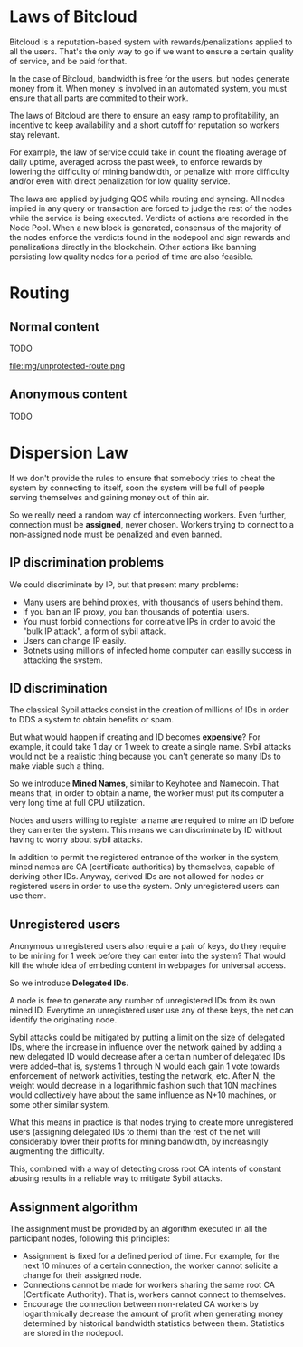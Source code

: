 
* Laws of Bitcloud

Bitcloud is a reputation-based system with rewards/penalizations applied to
all the users.
That's the only way to go if we want to ensure a certain quality of service,
and be paid for that.

In the case of Bitcloud, bandwidth is free for the users, but nodes generate
money from it. When money is involved in an automated system, you must ensure
that all parts are commited to their work.

The laws of Bitcloud are there to ensure an easy ramp to profitability, an
incentive to keep availability and a short cutoff for reputation so workers
stay relevant.

For example, the law of service could take in count the floating average of
daily uptime, averaged across the past week, to enforce rewards by lowering
the difficulty of mining bandwidth, or penalize with more difficulty and/or
even with direct penalization for low quality service.

The laws are applied by judging QOS while routing and syncing. All nodes
implied in any query or transaction are forced to judge the rest of the nodes
while the service is being executed. Verdicts of actions are recorded in the
Node Pool. When a new block is generated, consensus of the majority of the
nodes enforce the verdicts found in the nodepool and sign rewards and
penalizations directly in the blockchain. Other actions like banning
persisting low quality nodes for a period of time are also feasible.



* Routing
** Normal content
TODO

file:img/unprotected-route.png

** Anonymous content
TODO


* Dispersion Law

If we don't provide the rules to ensure that somebody tries to cheat the
system by connecting to itself, soon the system will be full of people serving
themselves and gaining money out of thin air.

So we really need a random way of interconnecting workers. Even further,
connection must be *assigned*, never chosen. Workers trying to connect to a
non-assigned node must be penalized and even banned.

** IP discrimination problems

We could discriminate by IP, but that present many problems:

- Many users are behind proxies, with thousands of users behind them.
- If you ban an IP proxy, you ban thousands of potential users.
- You must forbid connections for correlative IPs in order to avoid the "bulk
  IP attack", a form of sybil attack.
- Users can change IP easily.
- Botnets using millions of infected home computer can easilly success in
  attacking the system.
  
** ID discrimination

The classical Sybil attacks consist in the creation of millions of IDs in
order to DDS a system to obtain benefits or spam.

But what would happen if creating and ID becomes *expensive*? For example,
it could take 1 day or 1 week to create a single name.  Sybil attacks
would not be a realistic thing because you can't generate so many IDs to make
viable such a thing.

So we introduce *Mined Names*, similar to Keyhotee and Namecoin.  That means
that, in order to obtain a name, the worker must put its computer a very long
time at full CPU utilization.

Nodes and users willing to register a name are required to mine an ID before
they can enter the system. This means we can discriminate by ID without having
to worry about sybil attacks.

In addition to permit the registered entrance of the worker in the system,
mined names are CA (certificate authorities) by themselves, capable of
deriving other IDs. Anyway, derived IDs are not allowed for nodes or
registered users in order to use the system. Only unregistered users can use
them.

** Unregistered users

Anonymous unregistered users also require a pair of keys, do they require to
be mining for 1 week before they can enter into the system? That would kill
the whole idea of embeding content in webpages for universal access.

So we introduce *Delegated IDs*.

A node is free to generate any number of unregistered IDs from its own mined
ID. Everytime an unregistered user use any of these keys, the net can
identify the originating node.

Sybil attacks could be mitigated by putting a limit on the size of delegated
IDs, where the increase in influence over the network gained by adding a new
delegated ID would decrease after a certain number of delegated IDs were
added--that is, systems 1 through N would each gain 1 vote towards enforcement
of network activities, testing the network, etc. After N, the weight would
decrease in a logarithmic fashion such that 10N machines would collectively
have about the same influence as N+10 machines, or some other similar system.

What this means in practice is that nodes trying to create more unregistered
users (assigning delegated IDs to them) than the rest of the net will
considerably lower their profits for mining bandwidth, by increasingly
augmenting the difficulty.

This, combined with a way of detecting cross root CA intents of constant
abusing results in a reliable way to mitigate Sybil attacks.

** Assignment algorithm

The assignment must be provided by an algorithm executed in all the participant
nodes, following this principles:
- Assignment is fixed for a defined period of time. For example, for the next
  10 minutes of a certain connection, the worker cannot solicite a change for
  their assigned node.
- Connections cannot be made for workers sharing the same root CA (Certificate
  Authority). That is, workers cannot connect to themselves.
- Encourage the connection between non-related CA workers by logarithmically
  decrease the amount of profit when generating money determined by historical
  bandwidth statistics between them. Statistics are stored in the nodepool.
  

